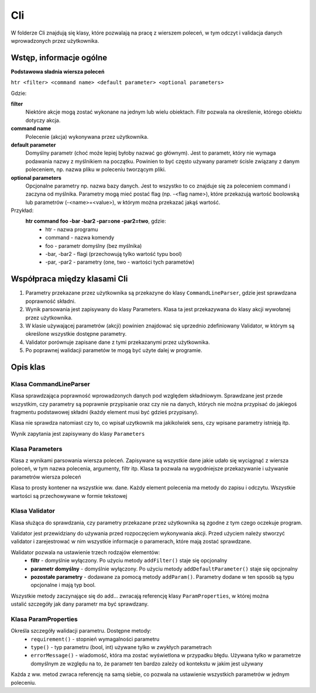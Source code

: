 Cli
###############################################################################

W folderze Cli znajdują się klasy, które pozwalają na pracę z wierszem poleceń,
w tym odczyt i validacja danych wprowadzonych przez użytkownika.

Wstęp, informacje ogólne
********************************************************************************

**Podstawowa sładnia wiersza poleceń**

``htr <filter> <command name> <default parameter> <optional parameters>``

Gdzie:

**filter**
    Niektóre akcje mogą zostać wykonane na jednym lub wielu obiektach. Filtr
    pozwala na określenie, którego obiektu dotyczy akcja.

**command name**
    Polecenie (akcja) wykonywana przez użytkownika.

**default parameter**
    Domyślny parametr (choć może lepiej byłoby nazwać go głównym). Jest to
    parametr, który nie wymaga podawania nazwy z myślnikiem na początku.
    Powinien to być często używany parametr ścisle związany z danym poleceniem,
    np. nazwa pliku w poleceniu tworzącym pliki.

**optional parameters**
    Opcjonalne parametry np. nazwa bazy danych. Jest to wszystko to co znajduje
    się za poleceniem command i zaczyna od myślnika. Parametry mogą mieć postać
    flag (np. -<flag name>), które przekazują wartość boolowską lub parametrów
    (-<name>=<value>), w którym można przekazać jakąś wartość.

Przykład:
    **htr command foo -bar -bar2 -par=one -par2=two**, gdzie:
     *  htr - nazwa programu
     *  command - nazwa komendy
     *  foo - parametr domyślny (bez myślnika)
     *  -bar, -bar2 - flagi (przechowują tylko wartość typu bool)
     *  -par, -par2 - parametry (one, two - wartości tych parametów)

Współpraca między klasami Cli
********************************************************************************
#.  Parametry przekazane przez użytkownika są przekazyne do klasy
    ``CommandLineParser``, gdzie jest sprawdzana poprawność składni.
#.  Wynik parsowania jest zapisywany do klasy Parameters. Klasa ta jest
    przekazywana do klasy akcji wywołanej przez użytkownika.
#.  W klasie używającej parametrów (akcji) powinien znajdować się uprzednio
    zdefiniowany Validator, w którym są określone wszystkie dostępne parametry.
#.  Validator porównuje zapisane dane z tymi przekazanymi przez użytkownika.
#.  Po poprawnej walidacji parametów te mogą być użyte dalej w programie.

Opis klas
********************************************************************************

Klasa CommandLineParser
================================================================================
Klasa sprawdzająca poprawność wprowadzonych danych pod względem składniowym.
Sprawdzane jest przede wszystkim, czy parametry są poprawnie przypisanie oraz
czy nie na danych, których nie można przypisać do jakiegoś fragmentu
podstawowej składni (każdy element musi być gdzieś przypisany).

Klasa nie sprawdza natomiast czy to, co wpisał uzytkownik ma jakikolwiek sens,
czy wpisane parametry istnieją itp.

.. code-block:: c
   :caption: Przykład użycia

    auto parametes = Cli::CommandLineParser().parse(argc, argv);

Wynik zapytania jest zapisywany do klasy ``Parameters``

Klasa Parameters
================================================================================
Klasa z wynikami parsowania wiersza poleceń. Zapisywane są wszystkie dane jakie
udało się wyciągnąć z wiersza poleceń, w tym nazwa polecenia, argumenty, filtr
itp. Klasa ta pozwala na wygodniejsze przekazywanie i używanie parametrów
wiersza poleceń

Klasa to prosty kontener na wszystkie ww. dane. Każdy element polecenia ma
metody do zapisu i odczytu. Wszystkie wartości są przechowywane w formie
tekstowej

Klasa Validator
================================================================================
Klasa służąca do sprawdzania, czy parametry przekazane przez użytkownika są
zgodne z tym czego oczekuje program.

Validator jest przewidziany do używania przed rozpoczęciem wykonywania akcji.
Przed użyciem należy stworzyć validator i zarejestrować w nim wszystkie
informacje o paramerach, które mają zostać sprawdzane.

.. code-block:: c
   :caption: Tworzenie i użycie validatora

    auto validator = Cli::Validator();  // utworzenie nowego walidatora
    validator.addFilter();              // włączenie filtra
    validator.addParam("foo");          // dodanie opcjonalnej flagi foo
    validator.validate(parameters);     // uruchomienie walidacji

Walidator pozwala na ustawienie trzech rodzajów elementów:
 *  **filtr** - domyślnie wyłączony. Po użyciu metody ``addFilter()`` staje się
    opcjonalny
 *  **parametr domyślny** - domyślnie wyłączony. Po użyciu metody
    ``addDefaultParameter()`` staje się opcjonalny
 *  **pozostałe parametry** - dodawane za pomocą metody ``addParam()``.
    Parametry dodane w ten sposób są typu opcjonalne i mają typ bool.

Wszystkie metody zaczynające się do add... zwracają referencję klasy
``ParamProperties``, w której można ustalić szczegóły jak dany parametr ma być
sprawdzany.

Klasa ParamProperties
================================================================================
Określa szczegóły walidacji parametru. Dostępne metody:
 *  ``requirement()`` - stopnień wymagalności parametru
 *  ``type()`` - typ parametru (bool, int) używane tylko w zwykłych parametrach
 *  ``errorMessage()`` - wiadomość, która ma zostać wyświetlona w przypadku
    błędu. Używana tylko w parametrze domyślnym ze względu na to, że
    parametr ten bardzo zależy od kontekstu w jakim jest używany

Każda z ww. metod zwraca referencję na samą siebie, co pozwala na ustawienie
wszystkich parametrów w jednym poleceniu.

.. code-block:: c
   :caption: Definiowane parametru

    auto validator = Cli::Validator();
    validator.addParam("foo")
        .type(Cli::ParamType::Date)
        .requirement(Cli::RequirementLevel::Required);
